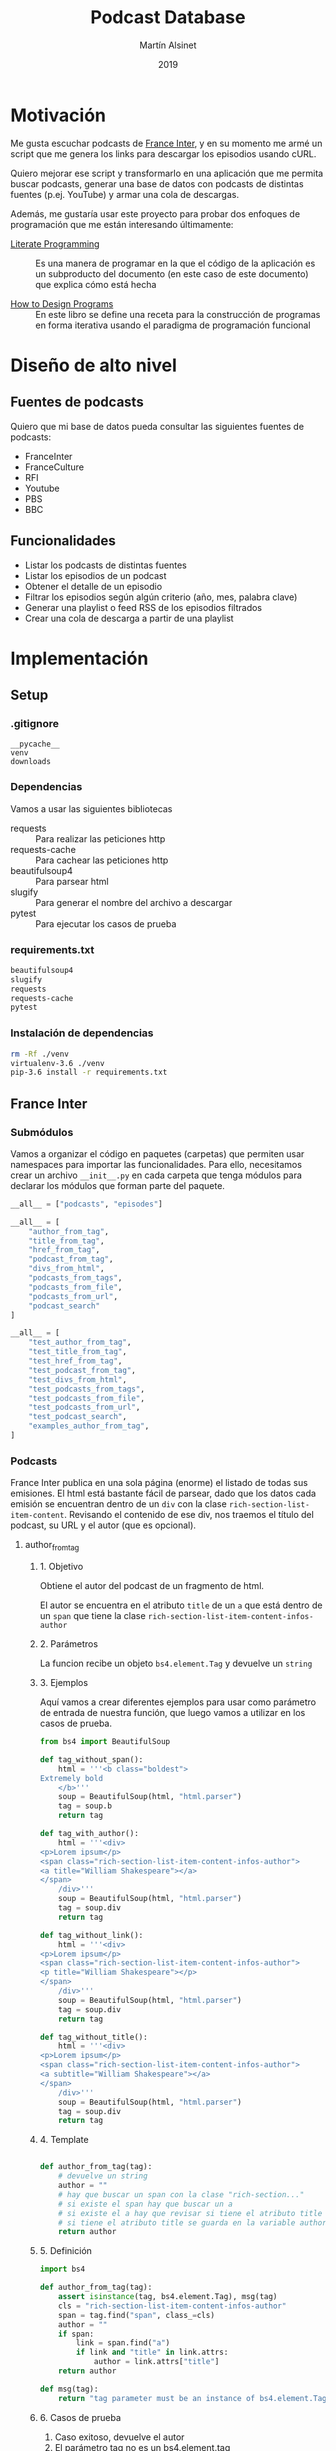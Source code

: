 #+TITLE: Podcast Database
#+AUTHOR: Martín Alsinet
#+DATE: 2019
#+PROPERTY: header-args:python :python python-3.6 :results drawer :mkdirp yes
#+PROPERTY: header-args:sh :results raw drawer

* Motivación

Me gusta escuchar podcasts de [[https://franceinter.fr][France Inter]], y en su momento me armé un script que me genera los links para descargar los episodios usando cURL.

Quiero mejorar ese script y transformarlo en una aplicación que me permita buscar podcasts, generar una base de datos con podcasts de distintas fuentes (p.ej. YouTube) y armar una cola de descargas.

Además, me gustaría usar este proyecto para probar dos enfoques de programación que me están interesando últimamente:

- [[http://www.literateprogramming.com/][Literate Programming]] :: Es una manera de programar en la que el código de la aplicación es un subproducto del documento (en este caso de este documento) que explica cómo está hecha

- [[https://htdp.org/2018-01-06/Book/part_preface.html][How to Design Programs]] :: En este libro se define una receta para la construcción de programas en forma iterativa usando el paradigma de programación funcional

* Diseño de alto nivel
** Fuentes de podcasts

Quiero que mi base de datos pueda consultar las siguientes fuentes de podcasts:

- FranceInter
- FranceCulture
- RFI
- Youtube
- PBS
- BBC

** Funcionalidades

- Listar los podcasts de distintas fuentes
- Listar los episodios de un podcast
- Obtener el detalle de un episodio
- Filtrar los episodios según algún criterio (año, mes, palabra clave)
- Generar una playlist o feed RSS de los episodios filtrados
- Crear una cola de descarga a partir de una playlist

* Implementación
** Setup
*** .gitignore

#+begin_src text :tangle .gitignore
__pycache__
venv
downloads
#+end_src

*** Dependencias

Vamos a usar las siguientes bibliotecas

- requests :: Para realizar las peticiones http
- requests-cache :: Para cachear las peticiones http
- beautifulsoup4 :: Para parsear html
- slugify :: Para generar el nombre del archivo a descargar
- pytest :: Para ejecutar los casos de prueba

*** requirements.txt

#+begin_src txt :tangle requirements.txt
beautifulsoup4
slugify
requests
requests-cache
pytest
#+end_src

*** Instalación de dependencias

#+begin_src sh
rm -Rf ./venv
virtualenv-3.6 ./venv
pip-3.6 install -r requirements.txt
#+end_src

** France Inter
*** Submódulos

Vamos a organizar el código en paquetes (carpetas) que permiten usar namespaces para importar las funcionalidades. Para ello, necesitamos crear un archivo =__init__.py= en cada carpeta que tenga módulos para declarar los módulos que forman parte del paquete.

#+begin_src python :tangle franceinter/__init__.py
__all__ = ["podcasts", "episodes"]
#+end_src

#+begin_src python :tangle franceinter/podcasts/__init__.py
__all__ = [
    "author_from_tag", 
    "title_from_tag", 
    "href_from_tag", 
    "podcast_from_tag", 
    "divs_from_html", 
    "podcasts_from_tags", 
    "podcasts_from_file", 
    "podcasts_from_url", 
    "podcast_search"
]
#+end_src

#+begin_src python :tangle franceinter/podcasts/tests/__init__.py
__all__ = [
    "test_author_from_tag", 
    "test_title_from_tag", 
    "test_href_from_tag", 
    "test_podcast_from_tag", 
    "test_divs_from_html", 
    "test_podcasts_from_tags", 
    "test_podcasts_from_file", 
    "test_podcasts_from_url", 
    "test_podcast_search",
    "examples_author_from_tag", 
]
#+end_src

*** Podcasts

France Inter publica en una sola página (enorme) el listado de todas sus emisiones. El html está bastante fácil de parsear, dado que los datos cada emisión se encuentran dentro de un =div= con la clase =rich-section-list-item-content=. Revisando el contenido de ese div, nos traemos el título del podcast, su URL y el autor (que es opcional).

**** author_from_tag
***** 1. Objetivo

Obtiene el autor del podcast de un fragmento de html. 

El autor se encuentra en el atributo =title= de un =a= que está dentro de un =span= que tiene la clase =rich-section-list-item-content-infos-author=

***** 2. Parámetros

La funcion recibe un objeto =bs4.element.Tag= y devuelve un =string=

***** 3. Ejemplos

Aquí vamos a crear diferentes ejemplos para usar como parámetro de entrada de nuestra función, que luego vamos a utilizar en los casos de prueba.

#+begin_src python :tangle franceinter/podcasts/tests/examples_author_from_tag.py
from bs4 import BeautifulSoup

def tag_without_span():
    html = '''<b class="boldest">
Extremely bold
    </b>'''
    soup = BeautifulSoup(html, "html.parser")
    tag = soup.b
    return tag

def tag_with_author():
    html = '''<div>
<p>Lorem ipsum</p>
<span class="rich-section-list-item-content-infos-author">
<a title="William Shakespeare"></a>
</span>
    /div>'''
    soup = BeautifulSoup(html, "html.parser")
    tag = soup.div
    return tag

def tag_without_link():
    html = '''<div>
<p>Lorem ipsum</p>
<span class="rich-section-list-item-content-infos-author">
<p title="William Shakespeare"></p>
</span>
    /div>'''
    soup = BeautifulSoup(html, "html.parser")
    tag = soup.div
    return tag

def tag_without_title():
    html = '''<div>
<p>Lorem ipsum</p>
<span class="rich-section-list-item-content-infos-author">
<a subtitle="William Shakespeare"></a>
</span>
    /div>'''
    soup = BeautifulSoup(html, "html.parser")
    tag = soup.div
    return tag

#+end_src

#+RESULTS:
:results:
True
:end:

***** 4. Template

#+begin_src python

def author_from_tag(tag):
    # devuelve un string
    author = ""
    # hay que buscar un span con la clase "rich-section..."
    # si existe el span hay que buscar un a
    # si existe el a hay que revisar si tiene el atributo title
    # si tiene el atributo title se guarda en la variable author
    return author
    
#+end_src

#+RESULTS:
:results:
None
:end:

***** 5. Definición

#+begin_src python :tangle franceinter/podcasts/author_from_tag.py
import bs4

def author_from_tag(tag):
    assert isinstance(tag, bs4.element.Tag), msg(tag)
    cls = "rich-section-list-item-content-infos-author"
    span = tag.find("span", class_=cls)
    author = ""
    if span:
        link = span.find("a")
        if link and "title" in link.attrs:
            author = link.attrs["title"]
    return author

def msg(tag):
    return "tag parameter must be an instance of bs4.element.Tag, received %s instead" % str(type(tag))
#+end_src

***** 6. Casos de prueba

1. Caso exitoso, devuelve el autor
2. El parámetro tag no es un bs4.element.tag
3. El html no tiene un tag =span= con la clase buscada
4. El html tiene el =span= pero no tiene un =a= dentro
5. El html tiene el =span= y el =a= pero éste último no tiene el atributo =title=

#+begin_src python :tangle franceinter/podcasts/tests/test_author_from_tag.py
from bs4 import BeautifulSoup
import franceinter.podcasts.author_from_tag
from franceinter.podcasts.tests.examples_author_from_tag import (
    tag_with_author,
    tag_without_span,
    tag_without_link,
    tag_without_title
)

def test_author_ok():
    tag = tag_with_author()
    assert ("William Shakespeare" == author_from_tag(tag))

def test_tag_not_bs4tag():
    try:
        author_from_tag(5)
    except AssertionError:
        assert(True)

def test_span_not_found():
    tag = tag_without_span()
    assert ("" == author_from_tag(tag))

def test_a_not_found():
    tag = tag_without_link()
    assert ("" == author_from_tag(tag))

def test_title_not_found():
    tag = tag_without_title()
    assert ("" == author_from_tag(tag))

#+end_src

#+RESULTS:
:results:
None
:end:

****** Run tests

#+begin_src sh :results output drawer
./pytest ./franceinter/podcasts/test_author_from_tag.py
#+end_src

#+RESULTS:
:results:
============================= test session starts ==============================
platform linux -- Python 3.6.8, pytest-4.2.0, py-1.7.0, pluggy-0.8.1
rootdir: /app, inifile:
collected 5 items

franceinter/podcasts/tests/test_author_from_tag.py .....                 [100%]

=========================== 5 passed in 0.42 seconds ===========================
:end:

**** title_from_tag
***** 1. Objetivo

Obtiene el título del podcast de un fragmento de html.

El título se encuentra en el atributo =title= de un =a= que está dentro de un =span= que tiene la clase =rich-section-list-item-content-title=

***** 2. Parámetros

La función recibe un objeto =bs4.element.Tag= y devuelve un =string=

***** 3. Ejemplos


***** 4. Template


***** 5. Definición


***** 6. Casos de prueba

**** href_from_tag
***** 1. Objetivo
***** 2. Parámetros
***** 3. Ejemplos
***** 4. Template
***** 5. Definición
***** 6. Casos de prueba
**** podcast_from_tag
***** 1. Objetivo
***** 2. Parámetros
***** 3. Ejemplos
***** 4. Template
***** 5. Definición
***** 6. Casos de prueba
**** tags_from_html
***** 1. Objetivo
***** 2. Parámetros
***** 3. Ejemplos
***** 4. Template
***** 5. Definición
***** 6. Casos de prueba
**** podcasts_from_tags
***** 1. Objetivo
***** 2. Parámetros
***** 3. Ejemplos
***** 4. Template
***** 5. Definición
***** 6. Casos de prueba
**** podcasts_from_file
***** 1. Objetivo
***** 2. Parámetros
***** 3. Ejemplos
***** 4. Template
***** 5. Definición
***** 6. Casos de prueba
**** podcasts_from_url
***** 1. Objetivo
***** 2. Parámetros
***** 3. Ejemplos
***** 4. Template
***** 5. Definición
***** 6. Casos de prueba
**** podcast_search
***** 1. Objetivo
***** 2. Parámetros
***** 3. Ejemplos
***** 4. Template
***** 5. Definición
***** 6. Casos de prueba
**** Implementación completa

#+begin_src python :tangle franceinter/podcasts.py 
from bs4 import BeautifulSoup
from urllib.request import urlopen
import re

def div_author(div):
    cls = "rich-section-list-item-content-infos-author"
    span = div.find("span", class_=cls)
    author = ''
    if span:
        author = span.find("a").attrs["title"]
    return author

def div_title(div):
    cls = "rich-section-list-item-content-title"
    link = div.find("a", class_=cls)
    title = ''
    if link:
        title = link.attrs["title"]
    return title

def div_href(div):
    cls = "rich-section-list-item-content-title"
    link = div.find("a", class_=cls)
    href = ''
    if link:
        href = "https://franceinter.fr/" + link.attrs["href"]
    return href

def div_to_podcast(div):
    return {
        'author': div_author(div),
        'title': div_title(div),
        'url': div_href(div)
    }

def divs(html):
    soup = BeautifulSoup(html, "html.parser")
    cls = "rich-section-list-item-content"
    return soup.find_all("div", class_=cls)

def podcasts():
    for div in divs():
        yield div_to_podcast(div)

def podcasts_from_file(filename):
    with open(filename) as html:
        for div in divs(html.read()):
            yield div_to_podcast(div)

def podcasts_from_url(url):
    with urlopen(url) as html:
        for div in divs(html.read()):
            yield div_to_podcast(div)

def podcast_search(query, podcasts):
    return filter(lambda p: re.search(query, p["title"], re.IGNORECASE) 
                  or re.search(query, p["author"], re.IGNORECASE), 
                  podcasts)

#+end_src

*** Episodios

En el URL de un podcast vemos el listado de los últimos episodios disponibles. Al final del listado hay un selector de páginas para acceder al historial de episodios. Para poder obtener el historial completo necesitamos la cantidad de páginas, que está en un tag ~<li>~ que tiene la clase =last=. Una vez que tengamos la cantidad de páginas podemos obtener el listado de episodios, parseando cada una de las páginas del historial.

#+begin_src python :tangle franceinter/episodes.py
from bs4 import BeautifulSoup
from urllib.request import urlopen
from franceinter import podcasts as p
import re

def lastpage_from_filename(filename):
    with open(filename) as html:
        soup = BeautifulSoup(html, "html.parser")
        lastpage = 1
        item = soup.find("li", class_="last")
        if item:
            href = item.find("a").attrs["href"]
            match = re.search("([0-9]+)$", href)
            if match:
                lastpage = int(match.groups()[0])
        return lastpage

def page_list(podcast):
    lastpage = lastpage_from_filename("episodes.html")
    for pagenum in range(1, lastpage+1):
        yield podcast["url"] + "?p=" + str(pagenum)

#return lastpage_from_filename("episodes.html")

podcasts = p.podcasts_from_file('emissions.html')
darwin = list(p.podcast_search("darwin", podcasts))[0]

return list(page_list(darwin))
#+end_src

#+RESULTS:
:results:
:end:

#+begin_src sh
#curl -o episodes.html https://franceinter.fr/emissions/sur-les-epaules-de-darwin
#ls -alh *.html
cat episodes.html | grep "pager-item"
#+end_src

#+RESULTS:
:results:
                                    <li class="pager-item active">
                                    <li class="pager-item">
                                    <li class="pager-item">
                                    <li class="pager-item">
                                    <li class="pager-item">
                                    <li class="pager-item">
                                    <li class="pager-item">
                                    <li class="pager-item">
                                    <li class="pager-item">
                                    <li class="pager-item">
                                                                            <li class="pager-item show-hidden">
                                        <li class="pager-item next">
                    <li class="pager-item last">
                            <li class="pager-item">
:end:

** test
*** shell

#+begin_src sh
ls -alh ./franceinter
#+end_src

#+RESULTS:
:results:
total 16
drwxr-xr-x   5 martin  staff   160B Feb  3 12:19 .
drwxr-xr-x  19 martin  staff   608B Feb  3 12:22 ..
-rw-r--r--   1 martin  staff    23B Feb  3 12:18 __init__.py
drwxr-xr-x   4 martin  staff   128B Feb  3 12:19 __pycache__
-rw-r--r--   1 martin  staff   1.5K Feb  3 12:18 podcasts.py
:end:

*** listar podcasts

#+begin_src python :python python-3.6 :results drawer
import franceinter.podcasts as fr

podcasts = fr.podcasts_from_file('emissions.html')
#podcasts = fr.podcasts_from_url('https://www.franceinter.fr/emissions')

#return list(podcasts)[39]
return list(fr.podcast_search("darwin", podcasts))
#+end_src

#+RESULTS:
:results:
[{'author': 'Jean Claude Ameisen', 'title': 'Sur les épaules de Darwin', 'url': 'https://franceinter.fr/emissions/emissions/sur-les-epaules-de-darwin'}]
:end:

*** implementación anterior

#+begin_src python :python python-3.6 :results output
from bs4 import BeautifulSoup
from urllib.request import urlopen
import re

def slugify(string):
    return re.sub(r'[-\s]+', '-',
                  (re.sub(r'[^\w\s-]', '',string).strip().lower()))

def linkToDate(link):
    date = ""
    rd = re.search("([0-9]{2})-([a-z]+)-([0-9]{4})$", link)
    if rd:
        date = rd.group(3) + "-" + monthNumber(rd.group(2)) + "-" + rd.group(1)
    return date
        
def monthNumber(month):
    return {
        'janvier': "01",
        'fevrier': "02",
        'mars': "03",
        'avril': "04",
        'mai': "05",
        'juin': "06",
        'juillet': "07",
        'aout': "08",
        'septembre': "09",
        'octobre': "10",
        'novembre': "11",
        'decembre': "12"
    }[month]

    
r = urlopen('https://www.franceinter.fr/emissions/sur-les-epaules-de-darwin?p=2').read()
soup = BeautifulSoup(r, "html.parser")
#print(soup.prettify())
buttons = soup.find_all("button", class_="replay-button")

for button in buttons:
    if "data-url" in button.attrs:
        #print(button.attrs)
        link = button.attrs["data-diffusion-path"]
        date = linkToDate(link)
        filename = date + "-" + slugify(button.attrs["data-diffusion-title"]) + ".mp3"
        #print(filename)
        print("curl -o " + filename + " " + button.attrs["data-url"])
        #print("")

#+end_src

#+RESULTS:
:results:
:end:

